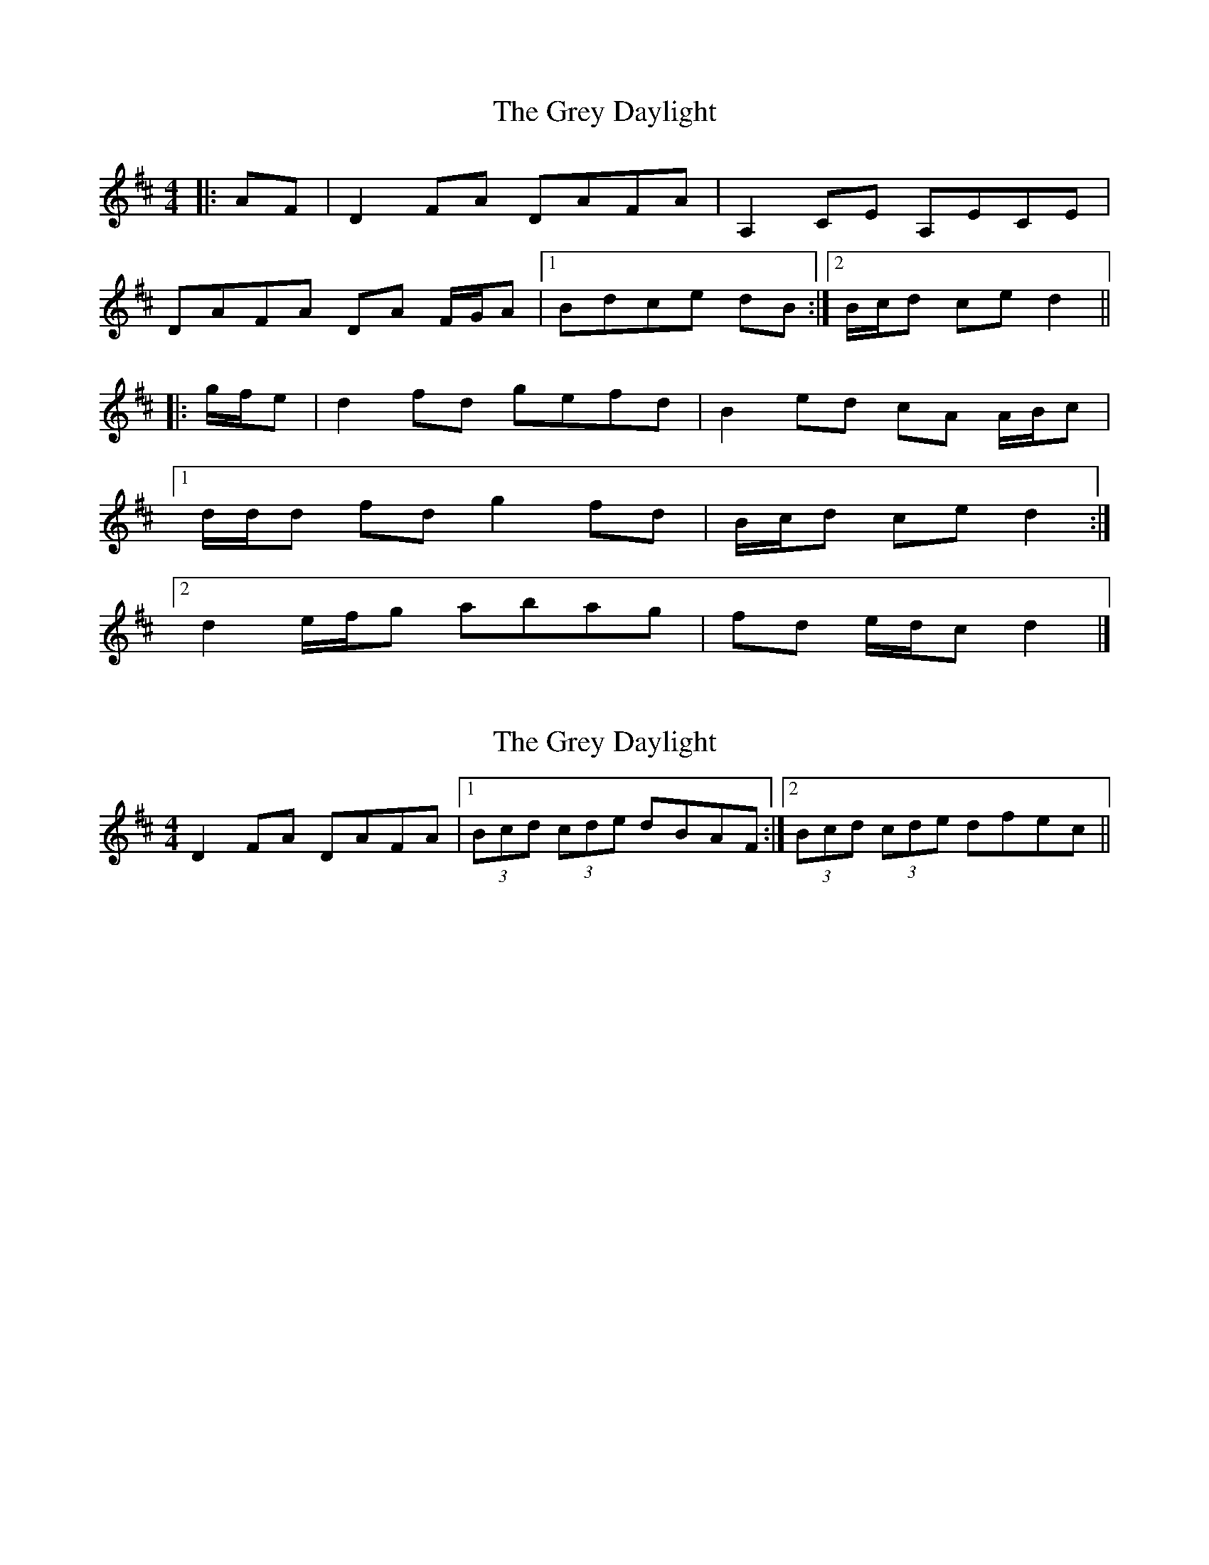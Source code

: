 X: 1
T: Grey Daylight, The
Z: ceolachan
S: https://thesession.org/tunes/9753#setting9753
R: reel
M: 4/4
L: 1/8
K: Dmaj
|: AF |D2 FA DAFA | A,2 CE A,ECE |
DAFA DA F/G/A |[1 Bdce dB :|[2 B/c/d ce d2 ||
|: g/f/e |d2 fd gefd | B2 ed cA A/B/c |
[1 d/d/d fd g2 fd | B/c/d ce d2 :|
[2 d2 e/f/g abag | fd e/d/c d2 |]
X: 2
T: Grey Daylight, The
Z: ceolachan
S: https://thesession.org/tunes/9753#setting20105
R: reel
M: 4/4
L: 1/8
K: Dmaj
D2 FA DAFA |[1 (3Bcd (3cde dBAF :|[2 (3Bcd (3cde dfec ||
